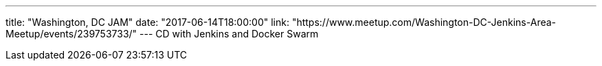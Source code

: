 ---
title: "Washington, DC JAM"
date: "2017-06-14T18:00:00"
link: "https://www.meetup.com/Washington-DC-Jenkins-Area-Meetup/events/239753733/"
---
CD with Jenkins and Docker Swarm
